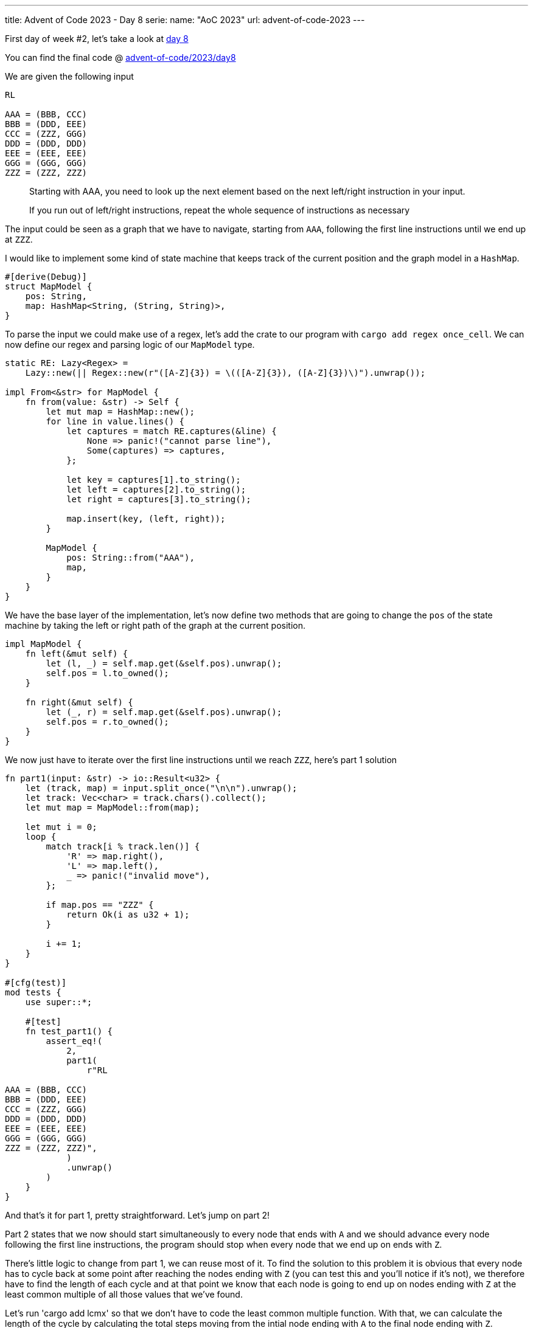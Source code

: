 ---
title: Advent of Code 2023 - Day 8
serie:
  name: "AoC 2023"
  url: advent-of-code-2023
---

First day of week #2, let's take a look at https://adventofcode.com/2023/day/8[day 8]

You can find the final code @ https://github.com/mattrighetti/advent-of-code/tree/master/2023/day8[advent-of-code/2023/day8]

We are given the following input

```input
RL

AAA = (BBB, CCC)
BBB = (DDD, EEE)
CCC = (ZZZ, GGG)
DDD = (DDD, DDD)
EEE = (EEE, EEE)
GGG = (GGG, GGG)
ZZZ = (ZZZ, ZZZ)
```

[quote]
--
Starting with AAA, you need to look up the next element based on the next
left/right instruction in your input.

If you run out of left/right instructions, repeat the whole sequence of
instructions as necessary
--

The input could be seen as a graph that we have to navigate, starting from
`AAA`, following the first line instructions until we end up at `ZZZ`.

I would like to implement some kind of state machine that keeps track of the
current position and the graph model in a `HashMap`.

```rust
#[derive(Debug)]
struct MapModel {
    pos: String,
    map: HashMap<String, (String, String)>,
}
```

To parse the input we could make use of a regex, let's add the crate to our
program with `cargo add regex once_cell`. We can now define our regex and
parsing logic of our `MapModel` type.

```rust
static RE: Lazy<Regex> =
    Lazy::new(|| Regex::new(r"([A-Z]{3}) = \(([A-Z]{3}), ([A-Z]{3})\)").unwrap());

impl From<&str> for MapModel {
    fn from(value: &str) -> Self {
        let mut map = HashMap::new();
        for line in value.lines() {
            let captures = match RE.captures(&line) {
                None => panic!("cannot parse line"),
                Some(captures) => captures,
            };

            let key = captures[1].to_string();
            let left = captures[2].to_string();
            let right = captures[3].to_string();

            map.insert(key, (left, right));
        }

        MapModel {
            pos: String::from("AAA"),
            map,
        }
    }
}
```

We have the base layer of the implementation, let's now define two methods that
are going to change the `pos` of the state machine by taking the left or right
path of the graph at the current position.

```rust
impl MapModel {
    fn left(&mut self) {
        let (l, _) = self.map.get(&self.pos).unwrap();
        self.pos = l.to_owned();
    }

    fn right(&mut self) {
        let (_, r) = self.map.get(&self.pos).unwrap();
        self.pos = r.to_owned();
    }
}
```

We now just have to iterate over the first line instructions until we reach `ZZZ`, here's part 1 solution

```rust
fn part1(input: &str) -> io::Result<u32> {
    let (track, map) = input.split_once("\n\n").unwrap();
    let track: Vec<char> = track.chars().collect();
    let mut map = MapModel::from(map);

    let mut i = 0;
    loop {
        match track[i % track.len()] {
            'R' => map.right(),
            'L' => map.left(),
            _ => panic!("invalid move"),
        };

        if map.pos == "ZZZ" {
            return Ok(i as u32 + 1);
        }

        i += 1;
    }
}

#[cfg(test)]
mod tests {
    use super::*;

    #[test]
    fn test_part1() {
        assert_eq!(
            2,
            part1(
                r"RL

AAA = (BBB, CCC)
BBB = (DDD, EEE)
CCC = (ZZZ, GGG)
DDD = (DDD, DDD)
EEE = (EEE, EEE)
GGG = (GGG, GGG)
ZZZ = (ZZZ, ZZZ)",
            )
            .unwrap()
        )
    }
}
```

And that's it for part 1, pretty straightforward. Let's jump on part 2!

Part 2 states that we now should start simultaneously to every node that ends
with `A` and we should advance every node following the first line instructions,
the program should stop when every node that we end up on ends with `Z`.

There's little logic to change from part 1, we can reuse most of it. To find the
solution to this problem it is obvious that every node has to cycle back at some
point after reaching the nodes ending with `Z` (you can test this and you'll
notice if it's not), we therefore have to find the length of each cycle
and at that point we know that each node is going to end up on nodes ending with
`Z` at the least common multiple of all those values that we've found.

Let's run 'cargo add lcmx' so that we don't have to code the least common
multiple function. With that, we can calculate the length of the cycle by
calculating the total steps moving from the intial node ending with `A` to the
final node ending with `Z`.

```rust
fn part2(input: &str) -> io::Result<u64> {
    let (track, map) = input.split_once("\n\n").unwrap();
    let track: Vec<char> = track.chars().collect();
    let mut map = MapModel::from(map);

    let mut starting_pos: Vec<String> = Vec::new();
    for k in map.map.keys().filter(|x| x.ends_with("A")) {
        starting_pos.push(k.to_owned());
    }

    let mut steps: Vec<u64> = Vec::new();

    for sp in starting_pos {
        map.pos = sp;
        let mut i = 0;
        loop {
            match track[i % track.len()] {
                'R' => map.right(),
                'L' => map.left(),
                _ => panic!("invalid move"),
            };

            if map.pos.ends_with("Z") {
                steps.push(i as u64 + 1);
                break;
            }

            i += 1;
        }
    }

    Ok(lcmx(&steps).unwrap())
}

#[cfg(test)]
mod tests {
    use super::*;

    #[test]
    fn test_part2() {
        assert_eq!(
            6,
            part2(
                r"LR

11A = (11B, XXX)
11B = (XXX, 11Z)
11Z = (11B, XXX)
22A = (22B, XXX)
22B = (22C, 22C)
22C = (22Z, 22Z)
22Z = (22B, 22B)
XXX = (XXX, XXX)",
            )
            .unwrap()
        )
    }
}
```

And that gives us the correct answer. I've spend almost half an hour trying to
understand why the answer to the problem was wrong and always too low, just to
find out that `lcmx` overflowed `u32` type, so make sure to use `u64` in this
case!
